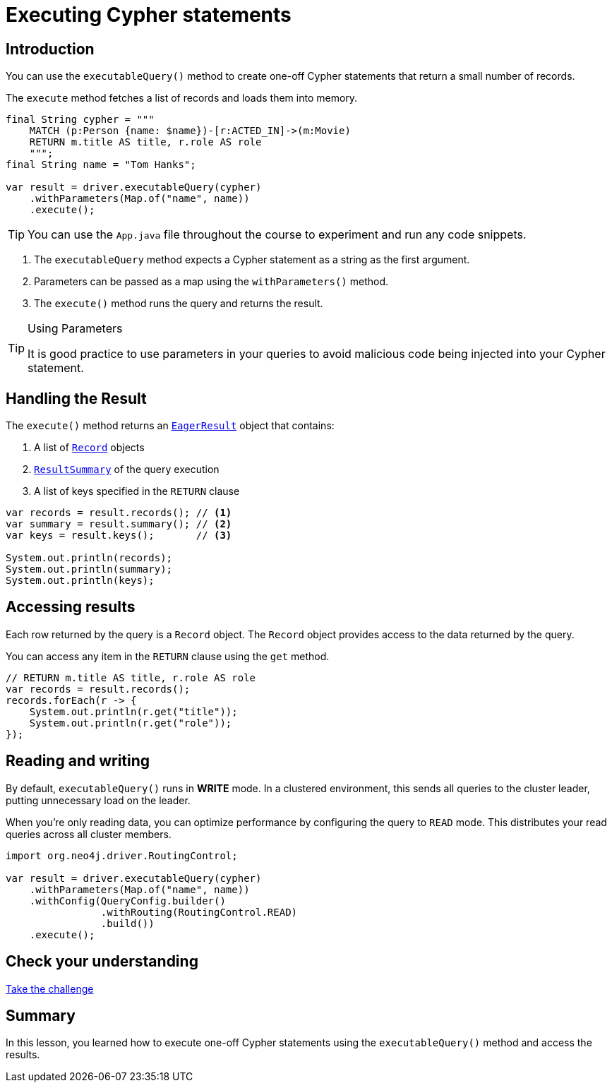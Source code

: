 = Executing Cypher statements
:type: lesson 
:slides: true
:minutes: 10
:order: 4

[.slide.col-2]
== Introduction

[.col]
====
You can use the `executableQuery()` method to create one-off Cypher statements that return a small number of records.

The `execute` method fetches a list of records and loads them into memory.

[source,Java]
----
final String cypher = """
    MATCH (p:Person {name: $name})-[r:ACTED_IN]->(m:Movie)
    RETURN m.title AS title, r.role AS role
    """;
final String name = "Tom Hanks";

var result = driver.executableQuery(cypher)
    .withParameters(Map.of("name", name))
    .execute();
----

[.transcript-only]
=====
[TIP]
======
You can use the `App.java` file throughout the course to experiment and run any code snippets.
======
=====
====

[.col]
====

. The `executableQuery` method expects a Cypher statement as a string as the first argument.
. Parameters can be passed as a map using the `withParameters()` method.
. The `execute()` method runs the query and returns the result.

[.transcript-only]
=====
[TIP]
.Using Parameters
======
It is good practice to use parameters in your queries to avoid malicious code being injected into your Cypher statement.
======
=====
====


[.slide]
== Handling the Result

The `execute()` method returns an link:https://neo4j.com/docs/api/java-driver/5.28/org.neo4j.driver/org/neo4j/driver/EagerResult.html[`EagerResult`^] object that contains:

. A list of link:https://neo4j.com/docs/api/java-driver/5.28/org.neo4j.driver/org/neo4j/driver/Record.html[`Record`^] objects
. link:https://neo4j.com/docs/api/java-driver/5.28/org.neo4j.driver/org/neo4j/driver/summary/ResultSummary.html[`ResultSummary`^] of the query execution
. A list of keys specified in the `RETURN` clause

[source,Java]
----
var records = result.records(); // <1>
var summary = result.summary(); // <2>
var keys = result.keys();       // <3>

System.out.println(records);
System.out.println(summary);
System.out.println(keys);
----

[.slide]
== Accessing results

Each row returned by the query is a `Record` object.  The `Record` object provides access to the data returned by the query.

You can access any item in the `RETURN` clause using the `get` method.

[source,Java]
----
// RETURN m.title AS title, r.role AS role
var records = result.records();
records.forEach(r -> {
    System.out.println(r.get("title"));
    System.out.println(r.get("role"));
});
----

[.slide]
== Reading and writing 

By default, `executableQuery()` runs in **WRITE** mode.  In a clustered environment, this sends all queries to the cluster leader, putting unnecessary load on the leader. 

When you're only reading data, you can optimize performance by configuring the query to `READ` mode. 
This distributes your read queries across all cluster members.

[source,Java]
----
import org.neo4j.driver.RoutingControl;

var result = driver.executableQuery(cypher)
    .withParameters(Map.of("name", name))
    .withConfig(QueryConfig.builder()
                .withRouting(RoutingControl.READ)
                .build())
    .execute(); 
----

[.next.discrete]
== Check your understanding

link:../4c-your-first-query/[Take the challenge,role=btn]

[.summary]
== Summary

In this lesson, you learned how to execute one-off Cypher statements using the `executableQuery()` method and access the results.

